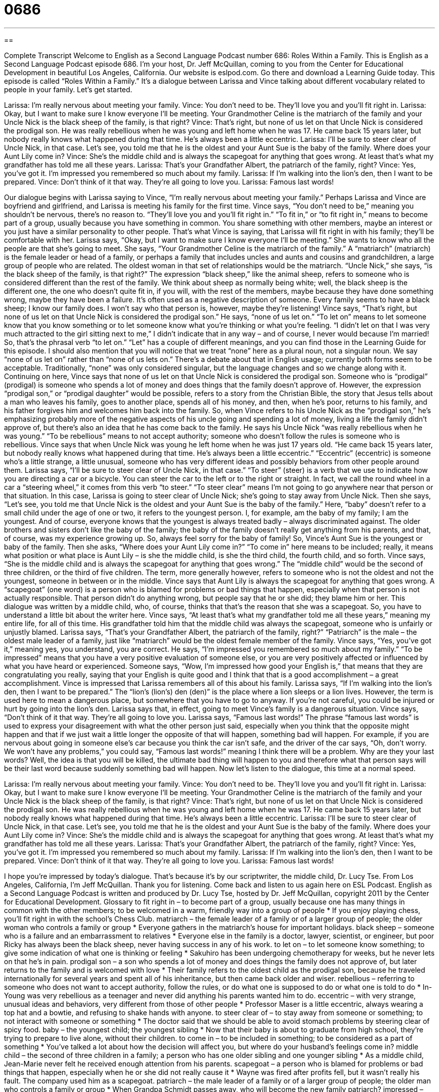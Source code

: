 = 0686
:toc: left
:toclevels: 3
:sectnums:
:stylesheet: ../../../myAdocCss.css

'''

== 

Complete Transcript
Welcome to English as a Second Language Podcast number 686: Roles Within a Family.
This is English as a Second Language Podcast episode 686. I’m your host, Dr. Jeff McQuillan, coming to you from the Center for Educational Development in beautiful Los Angeles, California.
Our website is eslpod.com. Go there and download a Learning Guide today.
This episode is called “Roles Within a Family.” It’s a dialogue between Larissa and Vince talking about different vocabulary related to people in your family. Let’s get started.
[start of dialogue]
Larissa: I’m really nervous about meeting your family.
Vince: You don’t need to be. They’ll love you and you’ll fit right in.
Larissa: Okay, but I want to make sure I know everyone I’ll be meeting. Your Grandmother Celine is the matriarch of the family and your Uncle Nick is the black sheep of the family, is that right?
Vince: That’s right, but none of us let on that Uncle Nick is considered the prodigal son. He was really rebellious when he was young and left home when he was 17. He came back 15 years later, but nobody really knows what happened during that time. He’s always been a little eccentric.
Larissa: I’ll be sure to steer clear of Uncle Nick, in that case. Let’s see, you told me that he is the oldest and your Aunt Sue is the baby of the family. Where does your Aunt Lily come in?
Vince: She’s the middle child and is always the scapegoat for anything that goes wrong. At least that’s what my grandfather has told me all these years.
Larissa: That’s your Grandfather Albert, the patriarch of the family, right?
Vince: Yes, you’ve got it. I’m impressed you remembered so much about my family.
Larissa: If I’m walking into the lion’s den, then I want to be prepared.
Vince: Don’t think of it that way. They’re all going to love you.
Larissa: Famous last words!
[end of dialogue]
Our dialogue begins with Larissa saying to Vince, “I’m really nervous about meeting your family.” Perhaps Larissa and Vince are boyfriend and girlfriend, and Larissa is meeting his family for the first time. Vince says, “You don’t need to be,” meaning you shouldn’t be nervous, there’s no reason to. “They’ll love you and you’ll fit right in.” “To fit in,” or “to fit right in,” means to become part of a group, usually because you have something in common. You share something with other members, maybe an interest or you just have a similar personality to other people. That’s what Vince is saying, that Larissa will fit right in with his family; they’ll be comfortable with her.
Larissa says, “Okay, but I want to make sure I know everyone I’ll be meeting.” She wants to know who all the people are that she’s going to meet. She says, “Your Grandmother Celine is the matriarch of the family.” A “matriarch” (matriarch) is the female leader or head of a family, or perhaps a family that includes uncles and aunts and cousins and grandchildren, a large group of people who are related. The oldest woman in that set of relationships would be the matriarch. “Uncle Nick,” she says, “is the black sheep of the family, is that right?” The expression “black sheep,” like the animal sheep, refers to someone who is considered different than the rest of the family. We think about sheep as normally being white; well, the black sheep is the different one, the one who doesn’t quite fit in, if you will, with the rest of the members, maybe because they have done something wrong, maybe they have been a failure. It’s often used as a negative description of someone. Every family seems to have a black sheep; I know our family does. I won’t say who that person is, however, maybe they’re listening!
Vince says, “That’s right, but none of us let on that Uncle Nick is considered the prodigal son.” He says, “none of us let on.” “To let on” means to let someone know that you know something or to let someone know what you’re thinking or what you’re feeling. “I didn’t let on that I was very much attracted to the girl sitting next to me,” I didn’t indicate that in any way – and of course, I never would because I’m married! So, that’s the phrasal verb “to let on.” “Let” has a couple of different meanings, and you can find those in the Learning Guide for this episode. I should also mention that you will notice that we treat “none” here as a plural noun, not a singular noun. We say “none of us let on” rather than “none of us lets on.” There’s a debate about that in English usage; currently both forms seem to be acceptable. Traditionally, “none” was only considered singular, but the language changes and so we change along with it.
Continuing on here, Vince says that none of us let on that Uncle Nick is considered the prodigal son. Someone who is “prodigal” (prodigal) is someone who spends a lot of money and does things that the family doesn’t approve of. However, the expression “prodigal son,” or “prodigal daughter” would be possible, refers to a story from the Christian Bible, the story that Jesus tells about a man who leaves his family, goes to another place, spends all of his money, and then, when he’s poor, returns to his family, and his father forgives him and welcomes him back into the family. So, when Vince refers to his Uncle Nick as the “prodigal son,” he’s emphasizing probably more of the negative aspects of his uncle going and spending a lot of money, living a life the family didn’t approve of, but there’s also an idea that he has come back to the family. He says his Uncle Nick “was really rebellious when he was young.” “To be rebellious” means to not accept authority; someone who doesn’t follow the rules is someone who is rebellious. Vince says that when Uncle Nick was young he left home when he was just 17 years old. “He came back 15 years later, but nobody really knows what happened during that time. He’s always been a little eccentric.” “Eccentric” (eccentric) is someone who’s a little strange, a little unusual, someone who has very different ideas and possibly behaviors from other people around them.
Larissa says, “I’ll be sure to steer clear of Uncle Nick, in that case.” “To steer” (steer) is a verb that we use to indicate how you are directing a car or a bicycle. You can steer the car to the left or to the right or straight. In fact, we call the round wheel in a car a “steering wheel,” it comes from this verb “to steer.” “To steer clear” means I’m not going to go anywhere near that person or that situation. In this case, Larissa is going to steer clear of Uncle Nick; she’s going to stay away from Uncle Nick. Then she says, “Let’s see, you told me that Uncle Nick is the oldest and your Aunt Sue is the baby of the family.” Here, “baby” doesn’t refer to a small child under the age of one or two, it refers to the youngest person. I, for example, am the baby of my family; I am the youngest. And of course, everyone knows that the youngest is always treated badly – always discriminated against. The older brothers and sisters don’t like the baby of the family; the baby of the family doesn’t really get anything from his parents, and that, of course, was my experience growing up. So, always feel sorry for the baby of family! So, Vince’s Aunt Sue is the youngest or baby of the family. Then she asks, “Where does your Aunt Lily come in?” “To come in” here means to be included; really, it means what position or what place is Aunt Lily – is she the middle child, is she the third child, the fourth child, and so forth.
Vince says, “She is the middle child and is always the scapegoat for anything that goes wrong.” The “middle child” would be the second of three children, or the third of five children. The term, more generally however, refers to someone who is not the oldest and not the youngest, someone in between or in the middle. Vince says that Aunt Lily is always the scapegoat for anything that goes wrong. A “scapegoat” (one word) is a person who is blamed for problems or bad things that happen, especially when that person is not actually responsible. That person didn’t do anything wrong, but people say that he or she did; they blame him or her. This dialogue was written by a middle child, who, of course, thinks that that’s the reason that she was a scapegoat. So, you have to understand a little bit about the writer here. Vince says, “At least that’s what my grandfather told me all these years,” meaning my entire life, for all of this time. His grandfather told him that the middle child was always the scapegoat, someone who is unfairly or unjustly blamed.
Larissa says, “That’s your Grandfather Albert, the patriarch of the family, right?” “Patriarch” is the male – the oldest male leader of a family, just like “matriarch” would be the oldest female member of the family. Vince says, “Yes, you’ve got it,” meaning yes, you understand, you are correct. He says, “I’m impressed you remembered so much about my family.” “To be impressed” means that you have a very positive evaluation of someone else, or you are very positively affected or influenced by what you have heard or experienced. Someone says, “Wow, I’m impressed how good your English is,” that means that they are congratulating you really, saying that your English is quite good and I think that that is a good accomplishment – a great accomplishment.
Vince is impressed that Larissa remembers all of this about his family. Larissa says, “If I’m walking into the lion’s den, then I want to be prepared.” The “lion’s (lion’s) den (den)” is the place where a lion sleeps or a lion lives. However, the term is used here to mean a dangerous place, but somewhere that you have to go to anyway. If you’re not careful, you could be injured or hurt by going into the lion’s den. Larissa says that, in effect, going to meet Vince’s family is a dangerous situation.
Vince says, “Don’t think of it that way. They’re all going to love you. Larissa says, “Famous last words!” The phrase “famous last words” is used to express your disagreement with what the other person just said, especially when you think that the opposite might happen and that if we just wait a little longer the opposite of that will happen, something bad will happen. For example, if you are nervous about going in someone else’s car because you think the car isn’t safe, and the driver of the car says, “Oh, don’t worry. We won’t have any problems,” you could say, “Famous last words!” meaning I think there will be a problem. Why are they your last words? Well, the idea is that you will be killed, the ultimate bad thing will happen to you and therefore what that person says will be their last word because suddenly something bad will happen.
Now let’s listen to the dialogue, this time at a normal speed.
[start of dialogue]
Larissa: I’m really nervous about meeting your family.
Vince: You don’t need to be. They’ll love you and you’ll fit right in.
Larissa: Okay, but I want to make sure I know everyone I’ll be meeting. Your Grandmother Celine is the matriarch of the family and your Uncle Nick is the black sheep of the family, is that right?
Vince: That’s right, but none of us let on that Uncle Nick is considered the prodigal son. He was really rebellious when he was young and left home when he was 17. He came back 15 years later, but nobody really knows what happened during that time. He’s always been a little eccentric.
Larissa: I’ll be sure to steer clear of Uncle Nick, in that case. Let’s see, you told me that he is the oldest and your Aunt Sue is the baby of the family. Where does your Aunt Lily come in?
Vince: She’s the middle child and is always the scapegoat for anything that goes wrong. At least that’s what my grandfather has told me all these years.
Larissa: That’s your Grandfather Albert, the patriarch of the family, right?
Vince: Yes, you’ve got it. I’m impressed you remembered so much about my family.
Larissa: If I’m walking into the lion’s den, then I want to be prepared.
Vince: Don’t think of it that way. They’re all going to love you.
Larissa: Famous last words!
[end of dialogue]
I hope you’re impressed by today’s dialogue. That’s because it’s by our scriptwriter, the middle child, Dr. Lucy Tse.
From Los Angeles, California, I’m Jeff McQuillan. Thank you for listening. Come back and listen to us again here on ESL Podcast.
English as a Second Language Podcast is written and produced by Dr. Lucy Tse, hosted by Dr. Jeff McQuillan, copyright 2011 by the Center for Educational Development.
Glossary
to fit right in – to become part of a group, usually because one has many things in common with the other members; to be welcomed in a warm, friendly way into a group of people
* If you enjoy playing chess, you’ll fit right in with the school’s Chess Club.
matriarch – the female leader of a family or of a larger group of people; the older woman who controls a family or group
* Everyone gathers in the matriarch’s house for important holidays.
black sheep – someone who is a failure and an embarrassment to relatives
* Everyone else in the family is a doctor, lawyer, scientist, or engineer, but poor Ricky has always been the black sheep, never having success in any of his work.
to let on – to let someone know something; to give some indication of what one is thinking or feeling
* Sakuhiro has been undergoing chemotherapy for weeks, but he never lets on that he’s in pain.
prodigal son – a son who spends a lot of money and does things the family does not approve of, but later returns to the family and is welcomed with love
* Their family refers to the oldest child as the prodigal son, because he traveled internationally for several years and spent all of his inheritance, but then came back older and wiser.
rebellious – referring to someone who does not want to accept authority, follow the rules, or do what one is supposed to do or what one is told to do
* In-Young was very rebellious as a teenager and never did anything his parents wanted him to do.
eccentric – with very strange, unusual ideas and behaviors, very different from those of other people
* Professor Maser is a little eccentric, always wearing a top hat and a bowtie, and refusing to shake hands with anyone.
to steer clear of – to stay away from someone or something; to not interact with someone or something
* The doctor said that we should be able to avoid stomach problems by steering clear of spicy food.
baby – the youngest child; the youngest sibling
* Now that their baby is about to graduate from high school, they’re trying to prepare to live alone, without their children.
to come in – to be included in something; to be considered as a part of something
* You’ve talked a lot about how the decision will affect you, but where do your husband’s feelings come in?
middle child – the second of three children in a family; a person who has one older sibling and one younger sibling
* As a middle child, Jean-Marie never felt he received enough attention from his parents.
scapegoat – a person who is blamed for problems or bad things that happen, especially when he or she did not really cause it
* Wayne was fired after profits fell, but it wasn’t really his fault. The company used him as a scapegoat.
patriarch – the male leader of a family or of a larger group of people; the older man who controls a family or group
* When Grandpa Schmidt passes away, who will become the new family patriarch?
impressed – affected or influenced in a particular way by what one has seen, heard, or experienced, usually in a positive way
* Wow! I’m really impressed by how quickly you’ve learned the language!
lion’s den – a scary, intimidating place where there is some danger, but one must go there anyway
* Participating in a panel interview often feels like entering the lion’s den.
famous last words – a phrase used to express one’s disbelief or disagreement with what another person has just said
* - This old bridge is safe. Nothing bad can happen if we use it.
* - Famous last words!
Comprehension Questions
1. Why is Uncle Nick called the black sheep?
a) Because he always wears black clothing.
b) Because he’s always sleepy.
c) Because he’s an embarrassment to the family.
2. What does Larissa mean when she says, “I’ll be sure to steer clear of Uncle Nick”?
a) She’ll speak very loudly when talking to him.
b) She won’t ask him about his past.
c) She’ll try not to talk to him.
Answers at bottom.
What Else Does It Mean?
to let on
The phrase “to let on,” in this podcast, means to let someone know something, or to give an indication of one’s thoughts or feelings: “Even though her marriage was falling apart, she never let on at work, so none of her co-workers knew what was happening until she filed for divorce.” The phrase “to let (someone) down” means to disappoint someone, usually by not doing something: “He was supposed to meet us here at 3:00 to help us move, but he really let us down.” The phrase “to let (someone) down gently” means to give someone bad news in the nicest way possible: “When you break up with her, please let her down gently.” Finally, the phrase “to let (one’s) hair down” means to relax and have fun: “After working really hard for the past two months, we’re all ready to take some vacation and let our hair down.”
baby
In this podcast, the word “baby” means the youngest child or the youngest sibling in a family: “Even though Egret is 56 years old, his mother still talks about ‘her baby’.” The word “baby” is also used as a term of affection for someone whom one loves: “Baby, do you want to see a movie tonight?” Some people use the word “baby” to refer to someone who is acting in a silly, childish way: “Don’t be such a baby! The power went out, but there’s nothing to be afraid of.” Finally, the word “baby” can be used to describe vegetables that are eaten when they are much smaller than normal: “He always eats a couple baby carrots with his lunch.” Or, “This baby asparagus is so tender and delicious!”
Culture Note
The Ideal Family and the White Picket Fence
What’s the “ideal” (best; what one wants to have) American family? In the past, many people would answer that question by talking about a “middle-class” (average, not rich or poor) house with a “white picket fence.” This was symbolic of the ideal American family lifestyle, and although it isn’t necessarily still the ideal today, the “symbolism” (what an image or picture means) is still strong.
A “picket fence” is a type of fence made from many vertical “boards” (flat pieces of wood) that are separated by a small distance, connected with one horizontal piece of wood at the top and one horizontal piece of wood at the bottom. Each vertical piece points upward, ending with an arrow-like point. Picket fences are normally used in “residential” (housing) areas, sometimes around gardens or yards. Traditionally, they are painted white.
A middle-class house with a white picket fence is usually thought of as being in the “suburbs” (a residential area outside of the city, but not in a rural area). The ideal home with a white picket fence is large and painted white, and has a big yard with a green “well-manicured” (cut and well maintained) “lawn” (grassy area) where the kids can “run around” (play with a lot of movement). The old ideal American family also had two well-behaved kids, preferably one boy and one girl, and a dog.
Old television shows like Leave It to Beaver “portrayed” (showed) this ideal American family and home. More modern television shows are more likely to focus on “dysfunctional” (not working property) American families.
Comprehension Answers
1 - c
2 - c
